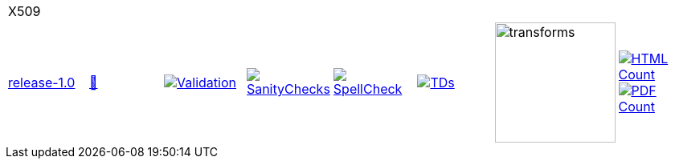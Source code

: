 [cols="1,1,1,1,1,1,1,1"]
|===
8+|X509 
| https://github.com/commoncriteria/X509/tree/release-1.0[release-1.0] 
a| https://commoncriteria.github.io/X509/release-1.0/X509-release.html[📄]
a|[link=https://github.com/commoncriteria/X509/blob/gh-pages/release-1.0/ValidationReport.txt]
image::https://raw.githubusercontent.com/commoncriteria/X509/gh-pages/release-1.0/validation.svg[Validation]
a|[link=https://github.com/commoncriteria/X509/blob/gh-pages/release-1.0/SanityChecksOutput.md]
image::https://raw.githubusercontent.com/commoncriteria/X509/gh-pages/release-1.0/warnings.svg[SanityChecks]
a|[link=https://github.com/commoncriteria/X509/blob/gh-pages/release-1.0/SpellCheckReport.txt]
image::https://raw.githubusercontent.com/commoncriteria/X509/gh-pages/release-1.0/spell-badge.svg[SpellCheck]
a|[link=https://github.com/commoncriteria/X509/blob/gh-pages/release-1.0/TDValidationReport.txt]
image::https://raw.githubusercontent.com/commoncriteria/X509/gh-pages/release-1.0/tds.svg[TDs]
a|image::https://raw.githubusercontent.com/commoncriteria/X509/gh-pages/release-1.0/transforms.svg[transforms,150]
a| [link=https://github.com/commoncriteria/X509/blob/gh-pages/release-1.0/HTMLs.adoc]
image::https://raw.githubusercontent.com/commoncriteria/X509/gh-pages/release-1.0/html_count.svg[HTML Count]
[link=https://github.com/commoncriteria/X509/blob/gh-pages/release-1.0/PDFs.adoc]
image::https://raw.githubusercontent.com/commoncriteria/X509/gh-pages/release-1.0/pdf_count.svg[PDF Count]
|===
